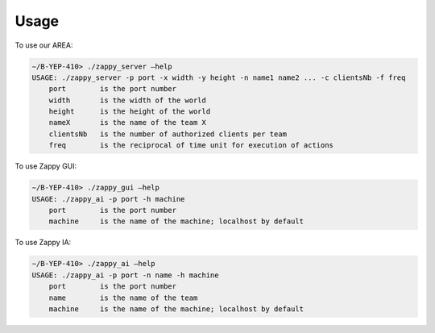 Usage
=====

To use our AREA:

.. code:: none

    ∼/B-YEP-410> ./zappy_server –help
    USAGE: ./zappy_server -p port -x width -y height -n name1 name2 ... -c clientsNb -f freq
        port        is the port number
        width       is the width of the world
        height      is the height of the world
        nameX       is the name of the team X
        clientsNb   is the number of authorized clients per team
        freq        is the reciprocal of time unit for execution of actions

To use Zappy GUI:

.. code:: none

    ∼/B-YEP-410> ./zappy_gui –help
    USAGE: ./zappy_ai -p port -h machine
        port        is the port number
        machine     is the name of the machine; localhost by default

To use Zappy IA:

.. code:: none

    ∼/B-YEP-410> ./zappy_ai –help
    USAGE: ./zappy_ai -p port -n name -h machine
        port        is the port number
        name        is the name of the team
        machine     is the name of the machine; localhost by default
